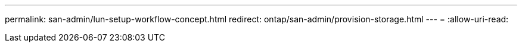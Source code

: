 ---
permalink: san-admin/lun-setup-workflow-concept.html 
redirect: ontap/san-admin/provision-storage.html 
---
= 
:allow-uri-read: 


